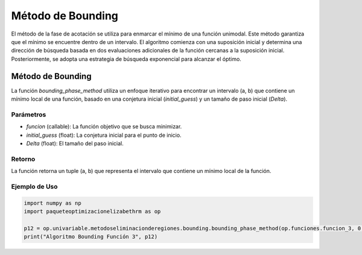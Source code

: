 .. _bounding:

Método de Bounding
=============================================================

El método de la fase de acotación se utiliza para enmarcar el mínimo de una función unimodal. Este método garantiza que el mínimo se encuentre dentro de un intervalo. El algoritmo comienza con una suposición inicial y determina una dirección de búsqueda basada en dos evaluaciones adicionales de la función cercanas a la suposición inicial. Posteriormente, se adopta una estrategia de búsqueda exponencial para alcanzar el óptimo.

Método de Bounding
-----------------------------

La función `bounding_phase_method` utiliza un enfoque iterativo para encontrar un intervalo (a, b) que contiene un mínimo local de una función, basado en una conjetura inicial (`initial_guess`) y un tamaño de paso inicial (`Delta`).

Parámetros
~~~~~~~~~~~

- `funcion` (callable): La función objetivo que se busca minimizar.
- `initial_guess` (float): La conjetura inicial para el punto de inicio.
- `Delta` (float): El tamaño del paso inicial.

Retorno
~~~~~~~~~~~

La función retorna un tuple (a, b) que representa el intervalo que contiene un mínimo local de la función.

Ejemplo de Uso
~~~~~~~~~~~

.. code-block:: python
    
    import numpy as np
    import paqueteoptimizacionelizabethrm as op 

    p12 = op.univariable.metodoseliminacionderegiones.bounding.bounding_phase_method(op.funciones.funcion_3, 0.6, 0.0001)
    print("Algoritmo Bounding Función 3", p12)
